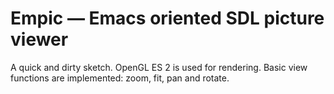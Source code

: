 * Empic --- Emacs oriented SDL picture viewer
  A quick and dirty sketch.  OpenGL ES 2 is used for rendering.  Basic
  view functions are implemented: zoom, fit, pan and rotate.
